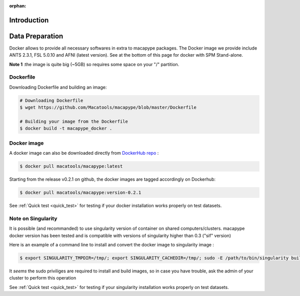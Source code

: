 :orphan:

.. _derivatives:


************
Introduction
************

****************
Data Preparation
****************

Docker allows to provide all necessary softwares in extra to macapype packages. The Docker image we provide include ANTS 2.3.1, FSL 5.0.10 and AFNI (latest version). See at the bottom of this page for docker with SPM Stand-alone.

**Note 1** :the image is quite big (~5GB) so requires some space on your "/" partition.

Dockerfile
-----------

Downloading Dockerfile and building an image:

.. code:: bash

    # Downloading Dockerfile
    $ wget https://github.com/Macatools/macapype/blob/master/Dockerfile

    # Building your image from the Dockerfile
    $ docker build -t macapype_docker .

Docker image
------------

A docker image can also be downloaded directly from `DockerHub repo <https://hub.docker.com/r/macatools/macapype>`_ :

.. code:: bash

    $ docker pull macatools/macapype:latest

Starting from the release v0.2.1 on github, the docker images are tagged accordingly on Dockerhub:

.. code:: bash

    $ docker pull macatools/macapype:version-0.2.1


See :ref:`Quick test <quick_test>` for testing if your docker installation works properly on test datasets.

Note on Singularity
-------------------

It is possible (and recommanded) to use singularity version of container on shared computers/clusters. macapype docker version has been tested and is compatible with versions of singularity higher than 0.3 ("sif" version)

Here is an example of a command line to install and convert the docker image to singularity image :

.. code:: bash

    $ export SINGULARITY_TMPDIR=/tmp/; export SINGULARITY_CACHEDIR=/tmp/; sudo -E /path/to/bin/singularity build /path/to/containers/macapype_v0.4.2.sif docker://macatools/macapype:v0.4.2

It *seems* the sudo priviliges are required to install and build images, so in case you have trouble, ask the admin of your cluster to perform this operation

See :ref:`Quick test <quick_test>` for testing if your singularity installation works properly on test datasets.

